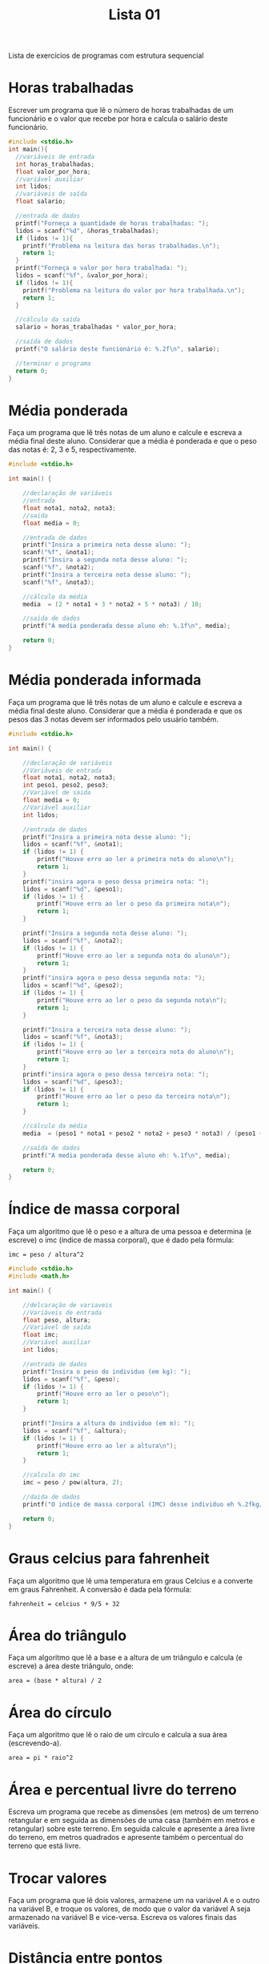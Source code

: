 #+TITLE: Lista 01
#+startup: overview indent

Lista de exercícios de programas com estrutura sequencial

* Horas trabalhadas

Escrever um programa que lê o número de horas trabalhadas de um
funcionário e o valor que recebe por hora e calcula o salário deste
funcionário.

#+begin_src C :tangle lista01_horas_trabalhadas.c
#include <stdio.h>
int main(){
  //variáveis de entrada
  int horas_trabalhadas;
  float valor_por_hora;
  //variável auxiliar
  int lidos;
  //variáveis de saída
  float salario;

  //entrada de dados
  printf("Forneça a quantidade de horas trabalhadas: ");
  lidos = scanf("%d", &horas_trabalhadas);
  if (lidos != 1){
    printf("Problema na leitura das horas trabalhadas.\n");
    return 1;
  }
  printf("Forneça o valor por hora trabalhada: ");
  lidos = scanf("%f", &valor_por_hora);
  if (lidos != 1){
    printf("Problema na leitura do valor por hora trabalhada.\n");
    return 1;
  }

  //cálculo da saída
  salario = horas_trabalhadas * valor_por_hora;

  //saída de dados
  printf("O salário deste funcionário é: %.2f\n", salario);

  //terminar o programa
  return 0;
}
#+end_src

* Média ponderada

Faça um programa que lê três notas de um aluno e calcule e escreva a
média final deste aluno. Considerar que a média é ponderada e que o
peso das notas é: 2, 3 e 5, respectivamente.

#+begin_src C :tangle media_ponderada.c
#include <stdio.h>

int main() {

    //declaração de variáveis 
    //entrada
    float nota1, nota2, nota3;
    //saida
    float media = 0;

    //entrada de dados
    printf("Insira a primeira nota desse aluno: ");
    scanf("%f", &nota1);
    printf("Insira a segunda nota desse aluno: ");
    scanf("%f", &nota2);
    printf("Insira a terceira nota desse aluno: ");
    scanf("%f", &nota3);

    //cálculo da média
    media  = (2 * nota1 + 3 * nota2 + 5 * nota3) / 10;

    //saída de dados
    printf("A media ponderada desse aluno eh: %.1f\n", media);

    return 0;
}
#+end_src

* Média ponderada informada

Faça um programa que lê três notas de um aluno e calcule e escreva
a média final deste aluno. Considerar que a média é ponderada e que
os pesos das 3 notas devem ser informados pelo usuário também.

#+begin_src C :tangle media_ponderada_informada.c
#include <stdio.h>

int main() {

    //declaração de variáveis 
    //Variáveis de entrada
    float nota1, nota2, nota3;
    int peso1, peso2, peso3;
    //Variável de saida
    float media = 0;
    //Variável auxiliar
    int lidos;

    //entrada de dados
    printf("Insira a primeira nota desse aluno: ");
    lidos = scanf("%f", &nota1);
    if (lidos != 1) {
        printf("Houve erro ao ler a primeira nota do aluno\n");
        return 1;
    }
    printf("insira agora o peso dessa primeira nota: ");
    lidos = scanf("%d", &peso1);
    if (lidos != 1) {
        printf("Houve erro ao ler o peso da primeira nota\n");
        return 1;
    }
    
    printf("Insira a segunda nota desse aluno: ");
    lidos = scanf("%f", &nota2); 
    if (lidos != 1) {
        printf("Houve erro ao ler a segunda nota do aluno\n");
        return 1;
    }
    printf("insira agora o peso dessa segunda nota: ");
    lidos = scanf("%d", &peso2);
    if (lidos != 1) {
        printf("Houve erro ao ler o peso da segunda nota\n");
        return 1;
    }

    printf("Insira a terceira nota desse aluno: ");
    lidos = scanf("%f", &nota3);
    if (lidos != 1) {
        printf("Houve erro ao ler a terceira nota do aluno\n");
        return 1;
    }
    printf("insira agora o peso dessa terceira nota: ");
    lidos = scanf("%d", &peso3);
    if (lidos != 1) {
        printf("Houve erro ao ler o peso da terceira nota\n");
        return 1;
    }

    //cálculo da média
    media  = (peso1 * nota1 + peso2 * nota2 + peso3 * nota3) / (peso1 + peso2 + peso3);

    //saída de dados
    printf("A media ponderada desse aluno eh: %.1f\n", media);

    return 0;
}
#+end_src

* Índice de massa corporal

Faça um algoritmo que lê o peso e a altura de uma pessoa e determina
(e escreve) o imc (índice de massa corporal), que é dado pela fórmula:

#+begin_example
imc = peso / altura^2
#+end_example

#+begin_src C :tangle indice_de_massa_corporal.c
#include <stdio.h>
#include <math.h>

int main() {

    //delcaração de variaveis
    //Variáveis de entrada
    float peso, altura;
    //Variável de saída
    float imc;
    //Variável auxiliar
    int lidos;

    //entrada de dados
    printf("Insira o peso do individuo (em kg): ");
    lidos = scanf("%f", &peso);
    if (lidos != 1) {
        printf("Houve erro ao ler o peso\n");
        return 1;
    }

    printf("Insira a altura do individuo (em m): ");
    lidos = scanf("%f", &altura);
    if (lidos != 1) {
        printf("Houve erro ao ler a altura\n");
        return 1;
    }

    //calculo do imc
    imc = peso / pow(altura, 2);

    //daida de dados
    printf("O indice de massa corporal (IMC) desse individuo eh %.2fkg/m²\n", imc);

    return 0;
}
#+end_src

* Graus celcius para fahrenheit

Faça um algoritmo que lê uma temperatura em graus Celcius e a converte
em graus Fahrenheit. A conversão é dada pela fórmula:

#+begin_example
fahrenheit = celcius * 9/5 + 32
#+end_example

* Área do triângulo

Faça um algoritmo que lê a base e a altura de um triângulo e calcula
(e escreve) a área deste triângulo, onde:

#+begin_example
area = (base * altura) / 2
#+end_example

* Área do círculo

Faça um algoritmo que lê o raio de um círculo e calcula a sua área
(escrevendo-a).

#+begin_example
area = pi * raio^2
#+end_example

* Área e percentual livre do terreno

Escreva um programa que recebe as dimensões (em metros) de um terreno
retangular e em seguida as dimensões de uma casa (também em metros e
retangular) sobre este terreno. Em seguida calcule e apresente a área
livre do terreno, em metros quadrados e apresente também o percentual
do terreno que está livre.

* Trocar valores

Faça um programa que lê dois valores, armazene um na variável A e o
outro na variável B, e troque os valores, de modo que o valor da
variável A seja armazenado na variável B e vice-versa. Escreva os
valores finais das variáveis.

* Distância entre pontos

Escreva um programa que recebe dois pontos no plano, representados por
dois pares de coordenadas, P1 = (x1,y1) e P2 = (x2,y2) e calcula a
distância entre eles, dada por:

#+begin_example
d(P1,P2) = sqrt((x1-x2)^2 + (y1-y2)^2)
#+end_example

* Consumo médio de automóvel

Escreva um programa para calcular o consumo médio de um automóvel
(medido em Km/l), dado que são conhecidos a distância total percorrida
e o volume do combustível consumido para percorrê-la (medidos em
litros).

* Preço médio do quilômetro rodado

Escreva um programa para calcular o preço médio do quilômetro rodado
(em R$/km) para uma dada distância percorrida (em Km) e um certo
volume de combustível consumido (em litros). Nota: uma vez que o preço
do combustível também pode variar; ele também deve ser fornecido como
dado para o algoritmo.

* Apresentar saldo devedor

Faça um programa que leia o número total de prestações de um
consórcio, o total de prestações pagas e o valor atual da prestação. O
algoritmo deve calcular e apresentar o saldo devedor atual (ou seja, o
que ainda falta pagar).

* Salário mensal do vendedor

Uma revendedora de carros usados paga a seus funcionários vendedores,
um salário fixo por mês, mais uma comissão também fixa para cada carro
vendido e mais 5% do valor das vendas por ele efetuadas. Escrever um
programa que lê o número do vendedor, o número de carros por ele
vendidos, o valor total de suas vendas, o salário fixo e o valor que
recebe por carro vendido e calcula o salário mensal do vendedor,
escrevendo-o juntamente com o seu número de identificação.

* Quantidade de casas

O governo acaba de liberar 10.000.000,00 dólares para construção de
casas populares, a qual contratou a Construtora Legal S.A. Cada
casa custa o equivalente a 150 salários mínimos. Faça um programa que
leia o valor do salário mínimo e calcule a quantidade de casas
possíveis de se construir.

* Quantidade de latas

Faça um programa que calcula a quantidade de latas de tinta necessária
e o custo para pintar uma quantidade de chapas de madeira
retangulares. O algoritmo deve ler a quantidade de chapas que devem
ser pintadas, as dimensões de cada chapa (largura e comprimento), o
custo da lata de tinta, e a quantidade de metros quadrados que podem
ser pintados com cada lata de tinta.

* Segundos para terminar o dia

Faça um programa que lê a quantidade de horas, minutos e segundos
transcorridos até o momento desde o início do dia e calcula quantos
segundos faltam para o dia terminar.

* Dias de vida de uma pessoa

Faça um programa em C que lê a idade de uma pessoa em anos, meses e
dias e escreva a idade da pessoa em dias (quantos dias a pessoa
viveu). Vamos assumir que todo ano tem 365 dias e todo mês tem 30
dias.

* Valor no cofrinho

Escreva um programa para dar o total, em reais, de um cofrinho que
contenha: n1 moedas de 1 real; n2 moedas de 50 centavos; n3 moedas de
25 centavos; n4 moedas de 10 centavos; e n5 moedas de 5 centavos.

* Calculadora rudimentar inflexível

Escreva um programa para ler dois inteiros (variáveis A e B) e efetuar
as operações de adição, subtração, multiplicação e divisão de A por B
apresentando ao final os quatro resultados obtidos.

* Somatório de dígitos de um número inteiro

Faça um algoritmo que leia um valor inteiro positivo de 3 dígitos,
armazene-o em uma variável inteira e determine a soma dos dígitos que
formam o valor. Exemplo: o valor 453 tem soma dos dígitos igual a 12
(4 + 5 + 3).

* Dígitos intercalados

Faça um algoritmo que leia dois números inteiros positivos com 3
dígitos cada e gere um terceiro número inteiro com 6 dígitos, sendo
que estes sejam os dígitos dos dois primeiros intercalados. Exemplo:
Numero_1 = 135, Numero_2 = 246, Numero_3 = 123456.
